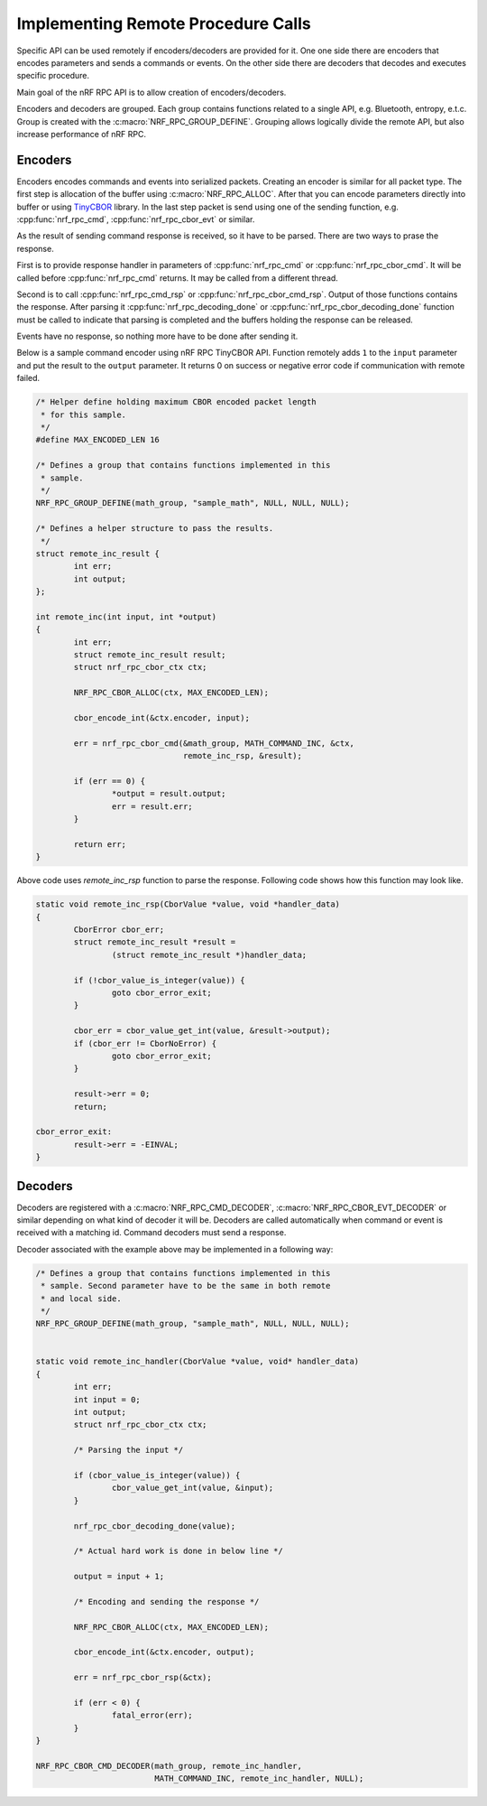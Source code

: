 .. _usage:


Implementing Remote Procedure Calls
###################################

Specific API can be used remotely if encoders/decoders are provided for it.
One one side there are encoders that encodes parameters and sends a commands or events.
On the other side there are decoders that decodes and executes specific procedure.

Main goal of the nRF RPC API is to allow creation of encoders/decoders.

Encoders and decoders are grouped.
Each group contains functions related to a single API, e.g. Bluetooth, entropy, e.t.c.
Group is created with the :c:macro:`NRF_RPC_GROUP_DEFINE`.
Grouping allows logically divide the remote API, but also increase performance of nRF RPC.


Encoders
========

Encoders encodes commands and events into serialized packets.
Creating an encoder is similar for all packet type.
The first step is allocation of the buffer using :c:macro:`NRF_RPC_ALLOC`.
After that you can encode parameters directly into buffer or using `TinyCBOR <https://github.com/zephyrproject-rtos/tinycbor>`_ library.
In the last step packet is send using one of the sending function, e.g. :cpp:func:`nrf_rpc_cmd`, :cpp:func:`nrf_rpc_cbor_evt` or similar.

As the result of sending command response is received, so it have to be parsed.
There are two ways to prase the response.

First is to provide response handler in parameters of :cpp:func:`nrf_rpc_cmd` or :cpp:func:`nrf_rpc_cbor_cmd`.
It will be called before :cpp:func:`nrf_rpc_cmd` returns.
It may be called from a different thread.

Second is to call :cpp:func:`nrf_rpc_cmd_rsp` or :cpp:func:`nrf_rpc_cbor_cmd_rsp`.
Output of those functions contains the response.
After parsing it :cpp:func:`nrf_rpc_decoding_done` or :cpp:func:`nrf_rpc_cbor_decoding_done` function must be called to indicate that parsing is completed and the buffers holding the response can be released.

Events have no response, so nothing more have to be done after sending it.

Below is a sample command encoder using nRF RPC TinyCBOR API.
Function remotely adds ``1`` to the ``input`` parameter and put the result to the ``output`` parameter.
It returns 0 on success or negative error code if communication with remote failed.

.. code-block:: c

	/* Helper define holding maximum CBOR encoded packet length
	 * for this sample.
	 */
	#define MAX_ENCODED_LEN 16

	/* Defines a group that contains functions implemented in this
	 * sample.
	 */
	NRF_RPC_GROUP_DEFINE(math_group, "sample_math", NULL, NULL, NULL);

	/* Defines a helper structure to pass the results.
	 */
	struct remote_inc_result {
		int err;
		int output;
	};

	int remote_inc(int input, int *output)
	{
		int err;
		struct remote_inc_result result;
		struct nrf_rpc_cbor_ctx ctx;

		NRF_RPC_CBOR_ALLOC(ctx, MAX_ENCODED_LEN);

		cbor_encode_int(&ctx.encoder, input);

		err = nrf_rpc_cbor_cmd(&math_group, MATH_COMMAND_INC, &ctx,
				       remote_inc_rsp, &result);

		if (err == 0) {
			*output = result.output;
			err = result.err;
		}

		return err;
	}

Above code uses `remote_inc_rsp` function to parse the response.
Following code shows how this function may look like.

.. code-block:: c

	static void remote_inc_rsp(CborValue *value, void *handler_data)
	{
		CborError cbor_err;
		struct remote_inc_result *result =
			(struct remote_inc_result *)handler_data;

	 	if (!cbor_value_is_integer(value)) {
			goto cbor_error_exit;
		}

		cbor_err = cbor_value_get_int(value, &result->output);
		if (cbor_err != CborNoError) {
			goto cbor_error_exit;
		}

		result->err = 0;
		return;

	cbor_error_exit:
		result->err = -EINVAL;
	}


Decoders
========

Decoders are registered with a :c:macro:`NRF_RPC_CMD_DECODER`, :c:macro:`NRF_RPC_CBOR_EVT_DECODER` or similar depending on what kind of decoder it will be.
Decoders are called automatically when command or event is received with a matching id.
Command decoders must send a response.

Decoder associated with the example above may be implemented in a following way:

.. code-block:: c

	/* Defines a group that contains functions implemented in this
	 * sample. Second parameter have to be the same in both remote
	 * and local side.
	 */
	NRF_RPC_GROUP_DEFINE(math_group, "sample_math", NULL, NULL, NULL);


	static void remote_inc_handler(CborValue *value, void* handler_data)
	{
		int err;
		int input = 0;
		int output;
		struct nrf_rpc_cbor_ctx ctx;

		/* Parsing the input */

	 	if (cbor_value_is_integer(value)) {
			cbor_value_get_int(value, &input);
		}

		nrf_rpc_cbor_decoding_done(value);

		/* Actual hard work is done in below line */

		output = input + 1;

		/* Encoding and sending the response */

		NRF_RPC_CBOR_ALLOC(ctx, MAX_ENCODED_LEN);

		cbor_encode_int(&ctx.encoder, output);

		err = nrf_rpc_cbor_rsp(&ctx);

		if (err < 0) {
			fatal_error(err);
		}
	}

	NRF_RPC_CBOR_CMD_DECODER(math_group, remote_inc_handler,
				 MATH_COMMAND_INC, remote_inc_handler, NULL);
